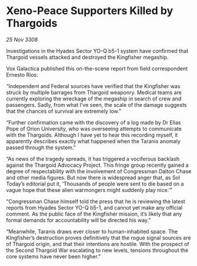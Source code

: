 * Xeno-Peace Supporters Killed by Thargoids

/25 Nov 3308/

Investigations in the Hyades Sector YO-Q b5-1 system have confirmed that Thargoid vessels attacked and destroyed the Kingfisher megaship. 

Vox Galactica published this on-the-scene report from field correspondent Ernesto Rios: 

“Independent and Federal sources have verified that the Kingfisher was struck by multiple barrages from Thargoid weaponry. Medical teams are currently exploring the wreckage of the megaship in search of crew and passengers. Sadly, from what I’ve seen, the scale of the damage suggests that the chances of survival are extremely low.” 

“Further confirmation came with the discovery of a log made by Dr Elias Pope of Orion University, who was overseeing attempts to communicate with the Thargoids. Although I have yet to hear this recording myself, it apparently describes exactly what happened when the Taranis anomaly passed through the system.” 

“As news of the tragedy spreads, it has triggered a vociferous backlash against the Thargoid Advocacy Project. This fringe group recently gained a degree of respectability with the involvement of Congressman Dalton Chase and other media figures. But now there is widespread anger that, as Sol Today’s editorial put it, ‘Thousands of people were sent to die based on a vague hope that these alien warmongers might suddenly play nice.’” 

“Congressman Chase himself told the press that he is reviewing the latest reports from Hyades Sector YO-Q b5-1, and cannot yet make any official comment. As the public face of the Kingfisher mission, it’s likely that any formal demands for accountability will be directed his way.” 

“Meanwhile, Taranis draws ever closer to human-inhabited space. The Kingfisher’s destruction proves definitively that the rogue signal sources are of Thargoid origin, and that their intentions are hostile. With the prospect of the Second Thargoid War escalating to new levels, tensions throughout the core systems have never been higher.”